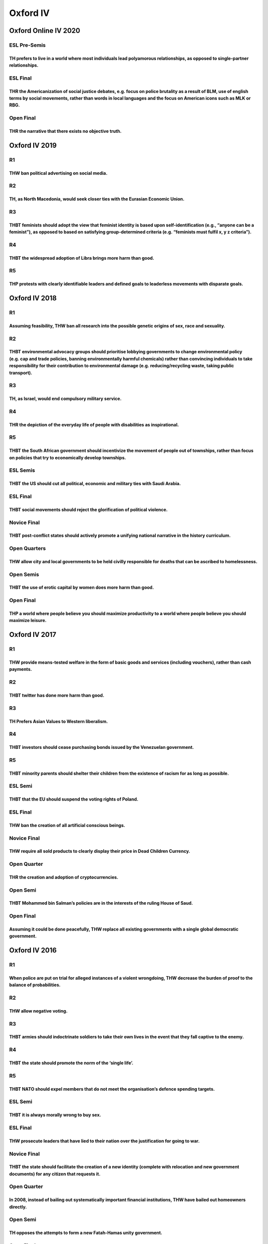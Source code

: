 Oxford IV
=========

Oxford Online IV 2020
---------------------

ESL Pre-Semis
~~~~~~~~~~~~~

TH prefers to live in a world where most individuals lead polyamorous relationships, as opposed to single-partner relationships.
^^^^^^^^^^^^^^^^^^^^^^^^^^^^^^^^^^^^^^^^^^^^^^^^^^^^^^^^^^^^^^^^^^^^^^^^^^^^^^^^^^^^^^^^^^^^^^^^^^^^^^^^^^^^^^^^^^^^^^^^^^^^^^^^

ESL Final
~~~~~~~~~

THR the Americanization of social justice debates, e.g. focus on police brutality as a result of BLM, use of english terms by social movements, rather than words in local languages and the focus on American icons such as MLK or RBG.
^^^^^^^^^^^^^^^^^^^^^^^^^^^^^^^^^^^^^^^^^^^^^^^^^^^^^^^^^^^^^^^^^^^^^^^^^^^^^^^^^^^^^^^^^^^^^^^^^^^^^^^^^^^^^^^^^^^^^^^^^^^^^^^^^^^^^^^^^^^^^^^^^^^^^^^^^^^^^^^^^^^^^^^^^^^^^^^^^^^^^^^^^^^^^^^^^^^^^^^^^^^^^^^^^^^^^^^^^^^^^^^^^^^^^^^^

Open Final
~~~~~~~~~~

THR the narrative that there exists no objective truth.
^^^^^^^^^^^^^^^^^^^^^^^^^^^^^^^^^^^^^^^^^^^^^^^^^^^^^^^

Oxford IV 2019
--------------

R1
~~

THW ban political advertising on social media.
^^^^^^^^^^^^^^^^^^^^^^^^^^^^^^^^^^^^^^^^^^^^^^

R2
~~

TH, as North Macedonia, would seek closer ties with the Eurasian Economic Union.
^^^^^^^^^^^^^^^^^^^^^^^^^^^^^^^^^^^^^^^^^^^^^^^^^^^^^^^^^^^^^^^^^^^^^^^^^^^^^^^^

R3
~~

THBT feminists should adopt the view that feminist identity is based upon self-identification (e.g., “anyone can be a feminist”), as opposed to based on satisfying group-determined criteria (e.g. “feminists must fulfil x, y z criteria”).
^^^^^^^^^^^^^^^^^^^^^^^^^^^^^^^^^^^^^^^^^^^^^^^^^^^^^^^^^^^^^^^^^^^^^^^^^^^^^^^^^^^^^^^^^^^^^^^^^^^^^^^^^^^^^^^^^^^^^^^^^^^^^^^^^^^^^^^^^^^^^^^^^^^^^^^^^^^^^^^^^^^^^^^^^^^^^^^^^^^^^^^^^^^^^^^^^^^^^^^^^^^^^^^^^^^^^^^^^^^^^^^^^^^^^^^^^^^^^

R4
~~

THBT the widespread adoption of Libra brings more harm than good.
^^^^^^^^^^^^^^^^^^^^^^^^^^^^^^^^^^^^^^^^^^^^^^^^^^^^^^^^^^^^^^^^^

R5
~~

THP protests with clearly identifiable leaders and defined goals to leaderless movements with disparate goals.
^^^^^^^^^^^^^^^^^^^^^^^^^^^^^^^^^^^^^^^^^^^^^^^^^^^^^^^^^^^^^^^^^^^^^^^^^^^^^^^^^^^^^^^^^^^^^^^^^^^^^^^^^^^^^^

Oxford IV 2018
--------------

.. _r1-1:

R1
~~

Assuming feasibility, THW ban all research into the possible genetic origins of sex, race and sexuality.
^^^^^^^^^^^^^^^^^^^^^^^^^^^^^^^^^^^^^^^^^^^^^^^^^^^^^^^^^^^^^^^^^^^^^^^^^^^^^^^^^^^^^^^^^^^^^^^^^^^^^^^^

.. _r2-1:

R2
~~

THBT environmental advocacy groups should prioritise lobbying governments to change environmental policy (e.g. cap and trade policies, banning environmentally harmful chemicals) rather than convincing individuals to take responsibility for their contribution to environmental damage (e.g. reducing/recycling waste, taking public transport).
^^^^^^^^^^^^^^^^^^^^^^^^^^^^^^^^^^^^^^^^^^^^^^^^^^^^^^^^^^^^^^^^^^^^^^^^^^^^^^^^^^^^^^^^^^^^^^^^^^^^^^^^^^^^^^^^^^^^^^^^^^^^^^^^^^^^^^^^^^^^^^^^^^^^^^^^^^^^^^^^^^^^^^^^^^^^^^^^^^^^^^^^^^^^^^^^^^^^^^^^^^^^^^^^^^^^^^^^^^^^^^^^^^^^^^^^^^^^^^^^^^^^^^^^^^^^^^^^^^^^^^^^^^^^^^^^^^^^^^^^^^^^^^^^^^^^^^^^^^^^^^^^^^^^^^^^^^^^^^^^^^^^^^^^^^^^^^^^^^^^

.. _r3-1:

R3
~~

TH, as Israel, would end compulsory military service.
^^^^^^^^^^^^^^^^^^^^^^^^^^^^^^^^^^^^^^^^^^^^^^^^^^^^^

.. _r4-1:

R4
~~

THR the depiction of the everyday life of people with disabilities as inspirational.
^^^^^^^^^^^^^^^^^^^^^^^^^^^^^^^^^^^^^^^^^^^^^^^^^^^^^^^^^^^^^^^^^^^^^^^^^^^^^^^^^^^^

.. _r5-1:

R5
~~

THBT the South African government should incentivize the movement of people out of townships, rather than focus on policies that try to economically develop townships.
^^^^^^^^^^^^^^^^^^^^^^^^^^^^^^^^^^^^^^^^^^^^^^^^^^^^^^^^^^^^^^^^^^^^^^^^^^^^^^^^^^^^^^^^^^^^^^^^^^^^^^^^^^^^^^^^^^^^^^^^^^^^^^^^^^^^^^^^^^^^^^^^^^^^^^^^^^^^^^^^^^^^^^^

ESL Semis
~~~~~~~~~

THBT the US should cut all political, economic and military ties with Saudi Arabia.
^^^^^^^^^^^^^^^^^^^^^^^^^^^^^^^^^^^^^^^^^^^^^^^^^^^^^^^^^^^^^^^^^^^^^^^^^^^^^^^^^^^

.. _esl-final-1:

ESL Final
~~~~~~~~~

THBT social movements should reject the glorification of political violence.
^^^^^^^^^^^^^^^^^^^^^^^^^^^^^^^^^^^^^^^^^^^^^^^^^^^^^^^^^^^^^^^^^^^^^^^^^^^^

Novice Final
~~~~~~~~~~~~

THBT post-conflict states should actively promote a unifying national narrative in the history curriculum.
^^^^^^^^^^^^^^^^^^^^^^^^^^^^^^^^^^^^^^^^^^^^^^^^^^^^^^^^^^^^^^^^^^^^^^^^^^^^^^^^^^^^^^^^^^^^^^^^^^^^^^^^^^

Open Quarters
~~~~~~~~~~~~~

THW allow city and local governments to be held civilly responsible for deaths that can be ascribed to homelessness.
^^^^^^^^^^^^^^^^^^^^^^^^^^^^^^^^^^^^^^^^^^^^^^^^^^^^^^^^^^^^^^^^^^^^^^^^^^^^^^^^^^^^^^^^^^^^^^^^^^^^^^^^^^^^^^^^^^^^

Open Semis
~~~~~~~~~~

THBT the use of erotic capital by women does more harm than good.
^^^^^^^^^^^^^^^^^^^^^^^^^^^^^^^^^^^^^^^^^^^^^^^^^^^^^^^^^^^^^^^^^

.. _open-final-1:

Open Final
~~~~~~~~~~

THP a world where people believe you should maximize productivity to a world where people believe you should maximize leisure.
^^^^^^^^^^^^^^^^^^^^^^^^^^^^^^^^^^^^^^^^^^^^^^^^^^^^^^^^^^^^^^^^^^^^^^^^^^^^^^^^^^^^^^^^^^^^^^^^^^^^^^^^^^^^^^^^^^^^^^^^^^^^^^

Oxford IV 2017
--------------

.. _r1-2:

R1
~~

THW provide means-tested welfare in the form of basic goods and services (including vouchers), rather than cash payments.
^^^^^^^^^^^^^^^^^^^^^^^^^^^^^^^^^^^^^^^^^^^^^^^^^^^^^^^^^^^^^^^^^^^^^^^^^^^^^^^^^^^^^^^^^^^^^^^^^^^^^^^^^^^^^^^^^^^^^^^^^

.. _r2-2:

R2
~~

THBT twitter has done more harm than good.
^^^^^^^^^^^^^^^^^^^^^^^^^^^^^^^^^^^^^^^^^^

.. _r3-2:

R3
~~

TH Prefers Asian Values to Western liberalism.
^^^^^^^^^^^^^^^^^^^^^^^^^^^^^^^^^^^^^^^^^^^^^^

.. _r4-2:

R4
~~

THBT investors should cease purchasing bonds issued by the Venezuelan government.
^^^^^^^^^^^^^^^^^^^^^^^^^^^^^^^^^^^^^^^^^^^^^^^^^^^^^^^^^^^^^^^^^^^^^^^^^^^^^^^^^

.. _r5-2:

R5
~~

THBT minority parents should shelter their children from the existence of racism for as long as possible.
^^^^^^^^^^^^^^^^^^^^^^^^^^^^^^^^^^^^^^^^^^^^^^^^^^^^^^^^^^^^^^^^^^^^^^^^^^^^^^^^^^^^^^^^^^^^^^^^^^^^^^^^^

ESL Semi
~~~~~~~~

THBT that the EU should suspend the voting rights of Poland.
^^^^^^^^^^^^^^^^^^^^^^^^^^^^^^^^^^^^^^^^^^^^^^^^^^^^^^^^^^^^

.. _esl-final-2:

ESL Final
~~~~~~~~~

THW ban the creation of all artificial conscious beings.
^^^^^^^^^^^^^^^^^^^^^^^^^^^^^^^^^^^^^^^^^^^^^^^^^^^^^^^^

.. _novice-final-1:

Novice Final
~~~~~~~~~~~~

THW require all sold products to clearly display their price in Dead Children Currency.
^^^^^^^^^^^^^^^^^^^^^^^^^^^^^^^^^^^^^^^^^^^^^^^^^^^^^^^^^^^^^^^^^^^^^^^^^^^^^^^^^^^^^^^

Open Quarter
~~~~~~~~~~~~

THR the creation and adoption of cryptocurrencies.
^^^^^^^^^^^^^^^^^^^^^^^^^^^^^^^^^^^^^^^^^^^^^^^^^^

Open Semi
~~~~~~~~~

THBT Mohammed bin Salman’s policies are in the interests of the ruling House of Saud.
^^^^^^^^^^^^^^^^^^^^^^^^^^^^^^^^^^^^^^^^^^^^^^^^^^^^^^^^^^^^^^^^^^^^^^^^^^^^^^^^^^^^^

.. _open-final-2:

Open Final
~~~~~~~~~~

Assuming it could be done peacefully, THW replace all existing governments with a single global democratic government.
^^^^^^^^^^^^^^^^^^^^^^^^^^^^^^^^^^^^^^^^^^^^^^^^^^^^^^^^^^^^^^^^^^^^^^^^^^^^^^^^^^^^^^^^^^^^^^^^^^^^^^^^^^^^^^^^^^^^^^

Oxford IV 2016
--------------

.. _r1-3:

R1
~~

When police are put on trial for alleged instances of a violent wrongdoing, THW decrease the burden of proof to the balance of probabilities.
^^^^^^^^^^^^^^^^^^^^^^^^^^^^^^^^^^^^^^^^^^^^^^^^^^^^^^^^^^^^^^^^^^^^^^^^^^^^^^^^^^^^^^^^^^^^^^^^^^^^^^^^^^^^^^^^^^^^^^^^^^^^^^^^^^^^^^^^^^^^^

.. _r2-3:

R2
~~

THW allow negative voting.
^^^^^^^^^^^^^^^^^^^^^^^^^^

.. _r3-3:

R3
~~

THBT armies should indoctrinate soldiers to take their own lives in the event that they fall captive to the enemy.
^^^^^^^^^^^^^^^^^^^^^^^^^^^^^^^^^^^^^^^^^^^^^^^^^^^^^^^^^^^^^^^^^^^^^^^^^^^^^^^^^^^^^^^^^^^^^^^^^^^^^^^^^^^^^^^^^^

.. _r4-3:

R4
~~

THBT the state should promote the norm of the ‘single life’.
^^^^^^^^^^^^^^^^^^^^^^^^^^^^^^^^^^^^^^^^^^^^^^^^^^^^^^^^^^^^

.. _r5-3:

R5
~~

THBT NATO should expel members that do not meet the organisation’s defence spending targets.
^^^^^^^^^^^^^^^^^^^^^^^^^^^^^^^^^^^^^^^^^^^^^^^^^^^^^^^^^^^^^^^^^^^^^^^^^^^^^^^^^^^^^^^^^^^^

.. _esl-semi-1:

ESL Semi
~~~~~~~~

THBT it is always morally wrong to buy sex.
^^^^^^^^^^^^^^^^^^^^^^^^^^^^^^^^^^^^^^^^^^^

.. _esl-final-3:

ESL Final
~~~~~~~~~

THW prosecute leaders that have lied to their nation over the justification for going to war.
^^^^^^^^^^^^^^^^^^^^^^^^^^^^^^^^^^^^^^^^^^^^^^^^^^^^^^^^^^^^^^^^^^^^^^^^^^^^^^^^^^^^^^^^^^^^^

.. _novice-final-2:

Novice Final
~~~~~~~~~~~~

THBT the state should facilitate the creation of a new identity (complete with relocation and new government documents) for any citizen that requests it.
^^^^^^^^^^^^^^^^^^^^^^^^^^^^^^^^^^^^^^^^^^^^^^^^^^^^^^^^^^^^^^^^^^^^^^^^^^^^^^^^^^^^^^^^^^^^^^^^^^^^^^^^^^^^^^^^^^^^^^^^^^^^^^^^^^^^^^^^^^^^^^^^^^^^^^^^^

.. _open-quarter-1:

Open Quarter
~~~~~~~~~~~~

In 2008, instead of bailing out systematically important financial institutions, THW have bailed out homeowners directly.
^^^^^^^^^^^^^^^^^^^^^^^^^^^^^^^^^^^^^^^^^^^^^^^^^^^^^^^^^^^^^^^^^^^^^^^^^^^^^^^^^^^^^^^^^^^^^^^^^^^^^^^^^^^^^^^^^^^^^^^^^

.. _open-semi-1:

Open Semi
~~~~~~~~~

TH opposes the attempts to form a new Fatah-Hamas unity government.
^^^^^^^^^^^^^^^^^^^^^^^^^^^^^^^^^^^^^^^^^^^^^^^^^^^^^^^^^^^^^^^^^^^

.. _open-final-3:

Open Final
~~~~~~~~~~

THBT the Left should not celebrate the ideal of individuals climbing up the class ladder.
^^^^^^^^^^^^^^^^^^^^^^^^^^^^^^^^^^^^^^^^^^^^^^^^^^^^^^^^^^^^^^^^^^^^^^^^^^^^^^^^^^^^^^^^^

Oxford IV 2015
--------------

.. _r1-4:

R1
~~

THW ban religious primary and secondary schools.
^^^^^^^^^^^^^^^^^^^^^^^^^^^^^^^^^^^^^^^^^^^^^^^^

.. _r2-4:

R2
~~

THBT US immigration policy should only prioritise merit-based standards of acceptance over the reunification of families.
^^^^^^^^^^^^^^^^^^^^^^^^^^^^^^^^^^^^^^^^^^^^^^^^^^^^^^^^^^^^^^^^^^^^^^^^^^^^^^^^^^^^^^^^^^^^^^^^^^^^^^^^^^^^^^^^^^^^^^^^^

.. _r3-4:

R3
~~

THW end penalty enhancements for hate crimes.
^^^^^^^^^^^^^^^^^^^^^^^^^^^^^^^^^^^^^^^^^^^^^

.. _r4-4:

R4
~~

THBT Western Liberal Democracies should boycott the 2018 FIFA World Cup in Russia.
^^^^^^^^^^^^^^^^^^^^^^^^^^^^^^^^^^^^^^^^^^^^^^^^^^^^^^^^^^^^^^^^^^^^^^^^^^^^^^^^^^

.. _r5-4:

R5
~~

THW allow opponents of abortion to sign legally-binding contracts with pregnant women, in which they pay those pregnant women not to have an abortion.
^^^^^^^^^^^^^^^^^^^^^^^^^^^^^^^^^^^^^^^^^^^^^^^^^^^^^^^^^^^^^^^^^^^^^^^^^^^^^^^^^^^^^^^^^^^^^^^^^^^^^^^^^^^^^^^^^^^^^^^^^^^^^^^^^^^^^^^^^^^^^^^^^^^^^^

.. _esl-semi-2:

ESL Semi
~~~~~~~~

THW accept ‘I was only following orders’ as a defence in war crimes trials.
^^^^^^^^^^^^^^^^^^^^^^^^^^^^^^^^^^^^^^^^^^^^^^^^^^^^^^^^^^^^^^^^^^^^^^^^^^^

.. _esl-final-4:

ESL Final
~~~~~~~~~

THR the institutions of marriage and civil partnership.
^^^^^^^^^^^^^^^^^^^^^^^^^^^^^^^^^^^^^^^^^^^^^^^^^^^^^^^

.. _novice-final-3:

Novice Final
~~~~~~~~~~~~

THW create and enforce filial responsibility laws (mandating that people take care of their parents) – or words to that effect
^^^^^^^^^^^^^^^^^^^^^^^^^^^^^^^^^^^^^^^^^^^^^^^^^^^^^^^^^^^^^^^^^^^^^^^^^^^^^^^^^^^^^^^^^^^^^^^^^^^^^^^^^^^^^^^^^^^^^^^^^^^^^^

.. _open-quarter-2:

Open Quarter
~~~~~~~~~~~~

THR the rise of mega-cities.
^^^^^^^^^^^^^^^^^^^^^^^^^^^^

.. _open-semi-2:

Open Semi
~~~~~~~~~

THBT after 50 years of ownership the state should have the right to repossess all works of painting or sculpture for the purpose of public display.
^^^^^^^^^^^^^^^^^^^^^^^^^^^^^^^^^^^^^^^^^^^^^^^^^^^^^^^^^^^^^^^^^^^^^^^^^^^^^^^^^^^^^^^^^^^^^^^^^^^^^^^^^^^^^^^^^^^^^^^^^^^^^^^^^^^^^^^^^^^^^^^^^^^

.. _open-final-4:

Open Final
~~~~~~~~~~

A new planet has been discovered identical to Earth. 1 of 2 systems can be implemented on this planet (or words to that effect). THW implement communism over capitalism.
^^^^^^^^^^^^^^^^^^^^^^^^^^^^^^^^^^^^^^^^^^^^^^^^^^^^^^^^^^^^^^^^^^^^^^^^^^^^^^^^^^^^^^^^^^^^^^^^^^^^^^^^^^^^^^^^^^^^^^^^^^^^^^^^^^^^^^^^^^^^^^^^^^^^^^^^^^^^^^^^^^^^^^^^^

Oxford IV 2014
--------------

.. _r1-5:

R1
~~

This house believes that in order for a law to be enacted, it should have to be passed by the legislature and then by a body chosen at random from eligible voters.
^^^^^^^^^^^^^^^^^^^^^^^^^^^^^^^^^^^^^^^^^^^^^^^^^^^^^^^^^^^^^^^^^^^^^^^^^^^^^^^^^^^^^^^^^^^^^^^^^^^^^^^^^^^^^^^^^^^^^^^^^^^^^^^^^^^^^^^^^^^^^^^^^^^^^^^^^^^^^^^^^^^

.. _r2-5:

R2
~~

This house believes that press agencies should not purchase or publish the work of freelance war reporters.
^^^^^^^^^^^^^^^^^^^^^^^^^^^^^^^^^^^^^^^^^^^^^^^^^^^^^^^^^^^^^^^^^^^^^^^^^^^^^^^^^^^^^^^^^^^^^^^^^^^^^^^^^^^

.. _r3-5:

R3
~~

This house believes the EU should suspend Hungary’s membership rights.
^^^^^^^^^^^^^^^^^^^^^^^^^^^^^^^^^^^^^^^^^^^^^^^^^^^^^^^^^^^^^^^^^^^^^^

.. _r4-5:

R4
~~

This house, as the gay community, regrets the existence of Grindr
^^^^^^^^^^^^^^^^^^^^^^^^^^^^^^^^^^^^^^^^^^^^^^^^^^^^^^^^^^^^^^^^^

.. _r5-5:

R5
~~

This house would deny public funding to parties with explicitly ethnic-based membership or platforms
^^^^^^^^^^^^^^^^^^^^^^^^^^^^^^^^^^^^^^^^^^^^^^^^^^^^^^^^^^^^^^^^^^^^^^^^^^^^^^^^^^^^^^^^^^^^^^^^^^^^

FINAL
~~~~~

THBT a world in which people were content and did not desire social mobility is preferable to one where people desired social mobility
^^^^^^^^^^^^^^^^^^^^^^^^^^^^^^^^^^^^^^^^^^^^^^^^^^^^^^^^^^^^^^^^^^^^^^^^^^^^^^^^^^^^^^^^^^^^^^^^^^^^^^^^^^^^^^^^^^^^^^^^^^^^^^^^^^^^^^

Oxford IV 2013 ### R1 #### THW provide mobile teachers for the
compulsory education of the children of travelling communities
(e.g. Roma and Irish Traveller) ### R2 #### THBT developed economies
should collectively agree to impose radically redistributive tax codes
### R3 #### THW ban the gender testing of athletes in sports ### R4 ####
THW require major polluters to open their borders to environmental
refugees ### R5 #### THBT national war memorials should commemorate the
casualties on all sides of the conflict ### Novice Final #### THBT when
courts sentence offenders, they should give considerable weigh to the
views of the victims ### ESL Semi #### THBT political parties should
adopt non-hierarchical organisational structures ### ESL Final #### THBT
liberal democracies should cut all economic and military ties with the
Kingdom of Saudi Arabia ### Open Quarter #### THW, as a liberal
democracy, restrict coverage of small-scale terrorist attacks ### Open
Semi #### THBT identity-based social movements should not include in
their movements allies who are not part of the identity group in
question ### Open Final #### THBT the United States should dissolve its
offensive military capabilities Oxford IV 2012 ### R1 #### THBT Google,
YouTube & Social Media websites should remove content which it deems to
insult religions ### R2 #### THBT South Africa’s ANC should nationalize
all mines ### R3 #### THBT ‘Western’ Governments should buy the freedom
of slaves ### R4 #### THBT the Greek military should suspend democratic
government until economic recovery ### R5 #### THBT companies should not
take public stances on gay rights issues ### EFL SF #### THBT
Governments should actively discourage consumerist lifestyles ### EFL GF
#### THW give extra votes to youths over the age of 18 ### Open QF ####
THBT EMILY’s list should fund pro-choice male candidates ### Open SF
#### THBT States should forcibly reverse the transmigration policies of
their former dictators ### Open GF #### THB in the right to bear arms.
Oxford IV 2011 ### R1 #### This House Believes That Sex Education
Classes in Schools Should Teach Techniques For Pure Sexual Gratification
(including, but not limited to, anal sex, oral sex, mutual gratification
and masturbation) ### R2 #### This House Believes That in developing
countries aid organisations should be banned from religious
proselytizing. ### R3 #### This House Believes That trade unions and
labour protection laws should be suspended during times of economic
crisis. ### R4 #### This House Believes That Israel Should Materially
Support Arab Pro-Democratic Movements. ### R5 #### This House Believes
That a tax should be placed on successful artists in order to fund new
and developing artists (Note: Artists defined by the CA team to be the
arts and entertainment industry). ### Open QF #### This house believes
that International Law should allow states which accept refugees to sue
the states they come from for compensation. ### ESL SF #### This House
Believes That The LGBT Movement Should Not Support Pride Marches. ###
Open SF #### This House Would Establish Brothels on Military Bases. ###
ESL GF #### This House Believes That the CEOs of the largest
corporations should be chosen by national democratic elections. ### Open
GF #### This house would establish geographical zones where the selling
and consuming of any and all drugs are legal. Oxford IV 2010 ### R1 ####
THBT Adoption Agencies that receive state funding should give priority
to same sex couples and infertile couples. ### R2 #### THW ban the use
of armed combat drones. ### R3 #### THW tax those who use expensive
lawyers in order to fund state prosecutors and legal aid. ### R4 ####
THW require large online social networks to be controlled democratically
by their users. ### R5 #### THW hold the state liable for injuries or
deaths due to being homeless. ### QF #### THBT the UN should offer large
bounties for the capture of pirates and the destruction of pirate ships.
### SF #### THBT a free market economy does not make the workers free.
### GF #### THS the use of a draft by lottery when engaged in extended
military interventions. ### GF(ESL) #### THW allow poor countries to
erect trade barriers against rich countries under the WTO. Oxford IV
2009 ### R1 #### THW allow deaf couples to use medical technology to
ensure they have deaf offsprings. ### R2 #### THW welcome a European
superstate. ### R3 #### THW redirect all state art funding for
reproduction of classic works of art into new works of art. ### R4 ####
THW give the UN Secretary General the power to unilaterally send
peacekeepers into regions that are beyond the effective control of their
governments. ### R5 #### THW abolish patents and replace them with
government funded awards in recognition of R&D. ### R6 #### THBT
universities should not license societies that define themselves by
gender, race nationalhood or sexuality. ### QF #### THBT juidiciaries in
nascent democracies should have the power to actively exercise judicial
review on the basis of substantive judgments about social rights. ###
SF(ESL) #### THW actively teach schoolchildren that people ought to be
faithful to their partners. ### SF #### THW fund religious organisations
to convert people in areas of social deprivation. ### GF(ESL) #### THW
always offer governments ousted by military coups support in exchange
for allowing us to arrange and oversee free and fair elections after
their reinstatement. ### GF #### THBT terrorism is a legitimate mode of
resistance for rebel groups with just causes. Oxford IV 2008 ### R1 ####
THW not prosecute battered wives who kill their husbands. ### R2 ####
THW negogiate with Al-Qaeda. ### R3 #### THW nationalise all banks. ###
R4 #### THW make politicans serve in the armed forces, healthcare,
education, or emergency services before taking office. ### R5 #### THW
allocate all university places by lottery. ### QF #### THW allow
individuals to sell their right to sue. ### SF #### THW give African
countries money to stop accepting aid from China. ### GF #### THW make
voting power inversely proportional to wealth. Oxford IV 2007 ### R1
#### THW criminalise gang membership. ### R2 #### THW allow nations
without states a seat at the UN. ### R3 #### THW permit religious courts
to rule on family law in the UK. ### R4 #### THBT every citizen deserves
a universal basic income beyond their basic needs; regardless of whether
they have ever worked, are looking for work or will ever work. ### R5
#### THW channel all development aid for Africa through the African
Union. ### QF #### parenting licences. ### SF #### THBT the US should
match its military aid to Israel with an equal amount of humanitarian
aid to Fatah. ### GF #### THBT the state should pay a wage to
house-wives and house-husbands. Oxford IV 2006 ### R1 #### THW grant
anonymity to sex offenders. ### R2 #### THW allow the UN to hire
mercenaries. ### R3 #### THW support all forms of child labour. ### R4
#### THW make Malta’s continued membership of the EU conditional to
legalising divorce. ### R5 #### THBT the US should sell a missile
defence shield to Taiwan. ### ESL SF ### QF ### ESL GF ### SF ### GF
Oxford IV 2005 ### R1 #### THW lift the international ban on whaling.
### R2 #### THW mandate the use of condoms in pornography. ### R3 ####
THW introduce a salary cap for European footballers. ### R4 #### THBT
Russia should compulsorily renationalise its oil and gas industries. ###
R5 #### THBT people who refuse to accept jobs which require them to
remove religious dress should not receive unemployment benefit. ### ESL
SF #### THW make English the single working language of the EU. ### ESL
GF #### THBT the outing of public figures is a legitimate tactic of the
gay rights movement. ### QF #### THBT fault should be a factor in the
awarding of court ordered divorce settlements. ### SF #### THBT western
nations should buy opium from Afghan farmers for morphine production.
### GF #### THBT doctors should inform parents before carrying out
abortions on under 16s. Oxford IV 2004 ### R1 #### THW protect from
prosecution armed police in the line of fire. ### R2 #### THBT the
developing world should not be held at the same environmental standards
as the developed world. ### R3 #### THW abolish state pensions. ### R4
#### TH supports the use of truth and reconciliation commissions instead
of war crimes tribunals in Iraq. ### R5 #### THBT the systematic
harassment of individuals is a legitimate means of protest. ### Novice
GF #### THW criminalise smoking when pregnant. ### QF #### THW give the
Palestinian Authority a vote in the UN General Assembly. ### SF #### THW
privatise the BBC. ### GF #### THW ban reporting of hostage taking in
Iraq. Oxford IV 2001 ### R1 #### THB in the right to euthanasia. ### R2
#### TH prefers the moral foreign policy to the principle of neutrality.
### R3 #### THW keep religious and secular education separate. ### R4
#### THBT upholding the rights of refugees constitutes an unrealistic
burden on the state. ### R5 #### THW renationalise its public services.
### SF #### THW temper the right to privacy. ### GF #### TH supports the
right of self-determination for indigenous peoples.

